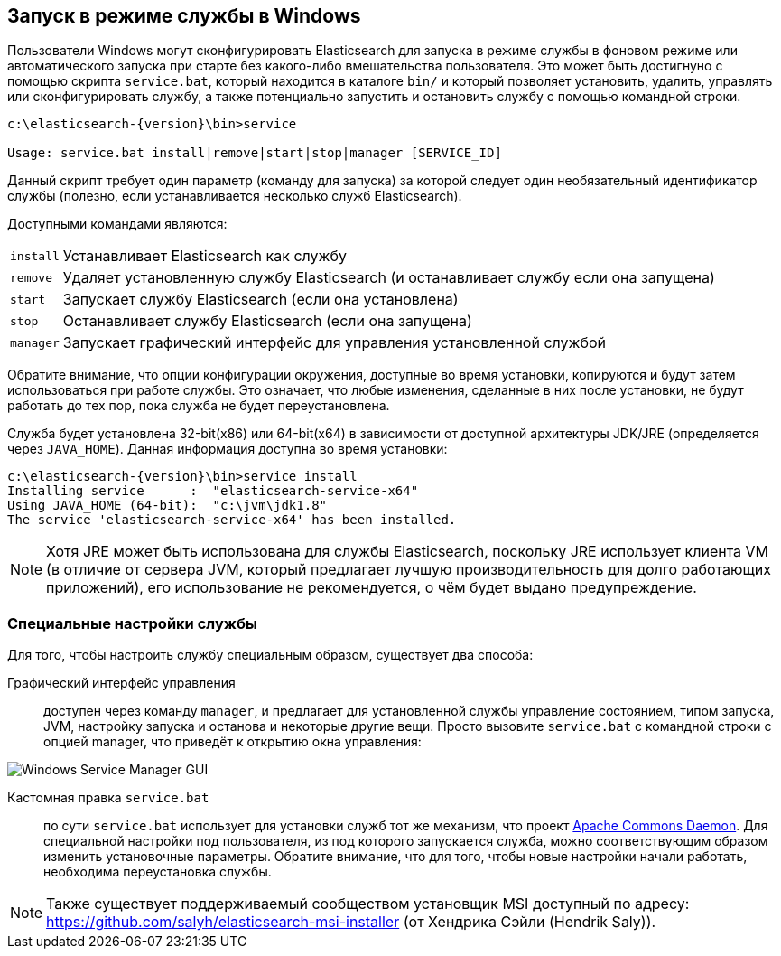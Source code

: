 :backslash: \

[[setup-service-win]]
== Запуск в режиме службы в Windows

Пользователи Windows могут сконфигурировать Elasticsearch для запуска в режиме службы в фоновом
режиме или автоматического запуска при старте без какого-либо вмешательства пользователя.
Это может быть достигнуно с помощью скрипта `service.bat`, который находится в каталоге `bin/`
и который позволяет установить, удалить, управлять или сконфигурировать службу, а также потенциально
запустить и остановить службу с помощью командной строки.

["source","sh",subs="attributes,callouts"]
--------------------------------------------------
c:\elasticsearch-{version}{backslash}bin>service

Usage: service.bat install|remove|start|stop|manager [SERVICE_ID]
--------------------------------------------------

Данный скрипт требует один параметр (команду для запуска) за которой следует один необязательный
идентификатор службы (полезно, если устанавливается несколько служб Elasticsearch).

Доступными командами являются:

[horizontal]
`install`:: Устанавливает Elasticsearch как службу

`remove`:: Удаляет установленную службу Elasticsearch (и останавливает службу если она запущена)

`start`:: Запускает службу Elasticsearch (если она установлена)

`stop`:: Останавливает службу Elasticsearch (если она запущена)

`manager`:: Запускает графический интерфейс для управления установленной службой

Обратите внимание, что опции конфигурации окружения, доступные во время установки, копируются
и будут затем использоваться при работе службы. Это означает, что любые изменения, сделанные
в них после установки, не будут работать до тех пор, пока служба не будет переустановлена.

Служба будет установлена 32-bit(x86) или 64-bit(x64) в зависимости от доступной архитектуры
JDK/JRE (определяется через `JAVA_HOME`). Данная информация доступна во время установки:

["source","sh",subs="attributes,callouts"]
--------------------------------------------------
c:\elasticsearch-{version}\bin>service install
Installing service      :  "elasticsearch-service-x64"
Using JAVA_HOME (64-bit):  "c:\jvm\jdk1.8"
The service 'elasticsearch-service-x64' has been installed.
--------------------------------------------------

NOTE: Хотя JRE может быть использована для службы Elasticsearch, поскольку JRE использует
клиента VM (в отличие от сервера JVM, который предлагает лучшую производительность для долго
работающих приложений), его использование не рекомендуется, о чём будет выдано предупреждение.


[float]
=== Специальные настройки службы

Для того, чтобы настроить службу специальным образом, существует два способа:

Графический интерфейс управления:: доступен через команду `manager`, и предлагает для установленной
службы управление состоянием, типом запуска, JVM, настройку запуска и останова и некоторые другие вещи.
Просто вызовите `service.bat` с командной строки с опцией manager, что приведёт к открытию окна управления:

image::images/service-manager-win.png["Windows Service Manager GUI",align="center"]

Кастомная правка `service.bat`:: по сути `service.bat` использует для установки служб тот же механизм,
что проект http://commons.apache.org/proper/commons-daemon/[Apache Commons Daemon]. Для специальной
настройки под пользователя, из под которого запускается служба, можно соответствующим образом изменить
установочные параметры. Обратите внимание, что для того, чтобы новые настройки начали работать,
необходима переустановка службы.

NOTE: Также существует поддерживаемый сообществом установщик MSI доступный по адресу: https://github.com/salyh/elasticsearch-msi-installer (от Хендрика Сэйли (Hendrik Saly)).

